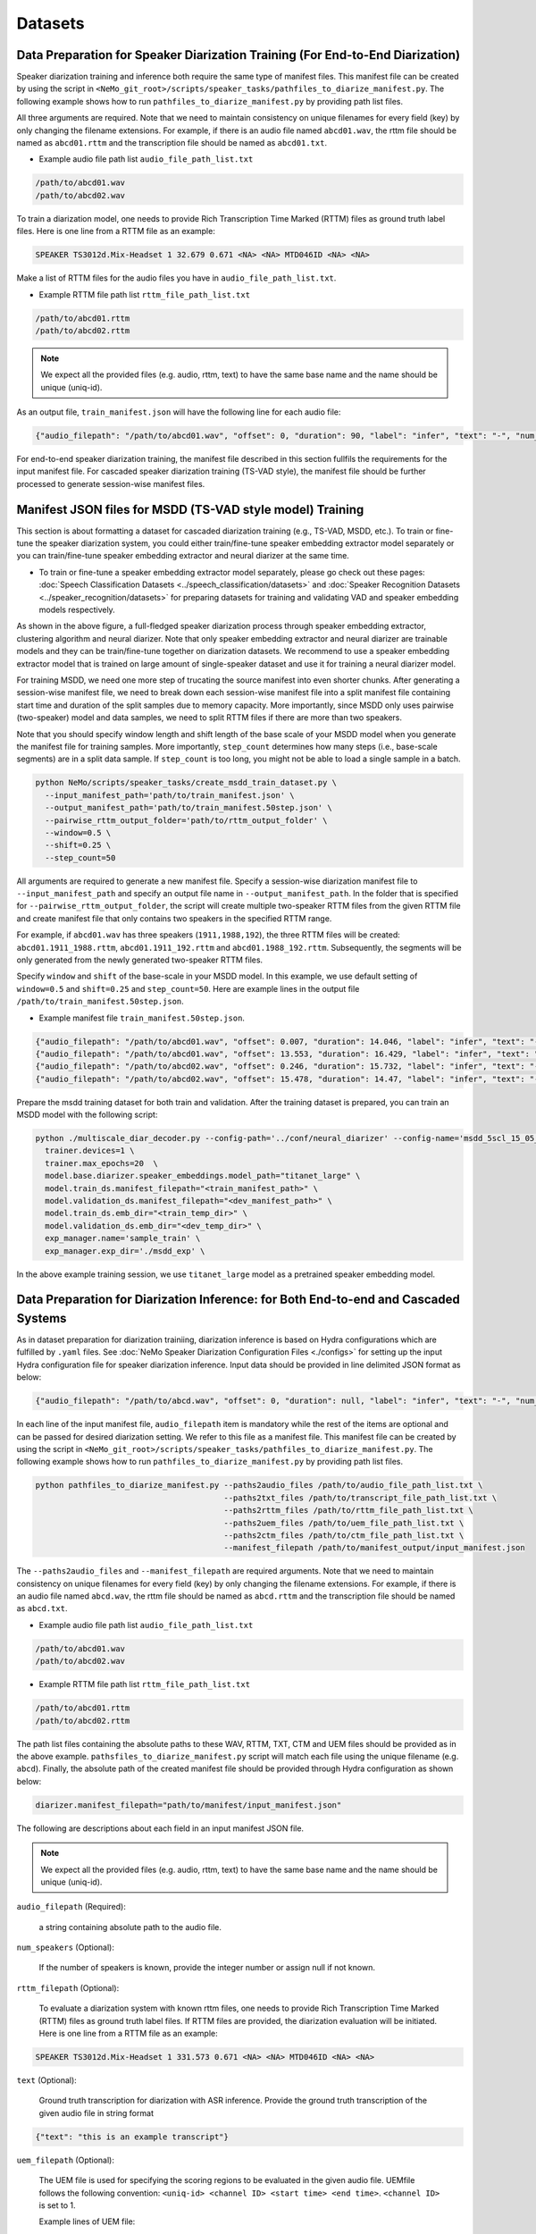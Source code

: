 Datasets
========

Data Preparation for Speaker Diarization Training (For End-to-End Diarization)  
------------------------------------------------------------------------------

Speaker diarization training and inference both require the same type of manifest files. This manifest file can be created by using the script in ``<NeMo_git_root>/scripts/speaker_tasks/pathfiles_to_diarize_manifest.py``. The following example shows how to run ``pathfiles_to_diarize_manifest.py`` by providing path list files.

.. code-block:: bash
  python NeMo/scripts/speaker_tasks/pathfiles_to_diarize_manifest.py \ 
    --add_duration \ 
    --paths2audio_files='/path/to/audio_file_path_list.txt' \
    --paths2rttm_files='/path/to/rttm_file_list.txt' \
    --manifest_filepath='/path/to/manifest_filepath/train_manifest.json 


All three arguments are required. Note that we need to maintain consistency on unique filenames for every field (key) by only changing the filename extensions. For example, if there is an audio file named ``abcd01.wav``, the rttm file should be named as ``abcd01.rttm`` and the transcription file should be named as ``abcd01.txt``. 

- Example audio file path list ``audio_file_path_list.txt``

.. code-block:: bash

  /path/to/abcd01.wav
  /path/to/abcd02.wav
  

To train a diarization model, one needs to provide Rich Transcription Time Marked (RTTM) files as ground truth label files. Here is one line from a RTTM file as an example:

.. code-block:: bash

  SPEAKER TS3012d.Mix-Headset 1 32.679 0.671 <NA> <NA> MTD046ID <NA> <NA>


Make a list of RTTM files for the audio files you have in ``audio_file_path_list.txt``.

- Example RTTM file path list ``rttm_file_path_list.txt``

.. code-block:: bash
  
  /path/to/abcd01.rttm
  /path/to/abcd02.rttm

.. note::
  We expect all the provided files (e.g. audio, rttm, text) to have the same base name and the name should be unique (uniq-id).

As an output file, ``train_manifest.json`` will have the following line for each audio file:

.. code-block:: bash

  {"audio_filepath": "/path/to/abcd01.wav", "offset": 0, "duration": 90, "label": "infer", "text": "-", "num_speakers": 2, "rttm_filepath": "/path/to/rttm/abcd01.rttm"}


For end-to-end speaker diarization training, the manifest file described in this section fullfils the requirements for the input manifest file. 
For cascaded speaker diarization training (TS-VAD style), the manifest file should be further processed to generate session-wise manifest files.


Manifest JSON files for MSDD (TS-VAD style model) Training
----------------------------------------------------------

This section is about formatting a dataset for cascaded diarization training (e.g., TS-VAD, MSDD, etc.). To train or fine-tune the speaker diarization system, you could either train/fine-tune speaker embedding extractor model separately or you can train/fine-tune speaker embedding extractor and neural diarizer at the same time.

* To train or fine-tune a speaker embedding extractor model separately, please go check out these pages: :doc:`Speech Classification Datasets <../speech_classification/datasets>` and :doc:`Speaker Recognition Datasets <../speaker_recognition/datasets>` for preparing datasets for training and validating VAD and speaker embedding models respectively.   


.. image:: images/msdd_train_and_infer.png
        :align: center
        :width: 800px
        :alt: MSDD training and inference 

As shown in the above figure, a full-fledged speaker diarization process through speaker embedding extractor, clustering algorithm and neural diarizer. Note that only speaker embedding extractor and neural diarizer are trainable models and they can be train/fine-tune together on diarization datasets. We recommend to use a speaker embedding extractor model that is trained on large amount of single-speaker dataset and use it for training a neural diarizer model. 

For training MSDD, we need one more step of trucating the source manifest into even shorter chunks. After generating a session-wise manifest file, we need to break down each session-wise manifest file into a split manifest file containing start time and duration of the split samples due to memory capacity. More importantly, since MSDD only uses pairwise (two-speaker) model and data samples, we need to split RTTM files if there are more than two speakers.

Note that you should specify window length and shift length of the base scale of your MSDD model when you generate the manifest file for training samples. More importantly, ``step_count`` determines how many steps (i.e., base-scale segments) are in a split data sample. If ``step_count`` is too long, you might not be able to load a single sample in a batch.

.. code-block:: bash

  python NeMo/scripts/speaker_tasks/create_msdd_train_dataset.py \ 
    --input_manifest_path='path/to/train_manifest.json' \
    --output_manifest_path='path/to/train_manifest.50step.json' \
    --pairwise_rttm_output_folder='path/to/rttm_output_folder' \
    --window=0.5 \
    --shift=0.25 \
    --step_count=50 

All arguments are required to generate a new manifest file. Specify a session-wise diarization manifest file to ``--input_manifest_path`` and specify an output file name in ``--output_manifest_path``. In the folder that is specified for ``--pairwise_rttm_output_folder``, the script will create multiple two-speaker RTTM files from the given RTTM file and create manifest file that only contains two speakers in the specified RTTM range. 

For example, if ``abcd01.wav`` has three speakers (``1911,1988,192``), the three RTTM files will be created: ``abcd01.1911_1988.rttm``, ``abcd01.1911_192.rttm`` and ``abcd01.1988_192.rttm``. Subsequently, the segments will be only generated from the newly generated two-speaker RTTM files.

Specify ``window`` and ``shift`` of the base-scale in your MSDD model. In this example, we use default setting of ``window=0.5`` and ``shift=0.25`` and ``step_count=50``. Here are example lines in the output file ``/path/to/train_manifest.50step.json``.

- Example manifest file ``train_manifest.50step.json``.

.. code-block:: bash
    
    {"audio_filepath": "/path/to/abcd01.wav", "offset": 0.007, "duration": 14.046, "label": "infer", "text": "-", "num_speakers": 2, "rttm_filepath": "simulated_train/abcd01.1919_1988.rttm"}
    {"audio_filepath": "/path/to/abcd01.wav", "offset": 13.553, "duration": 16.429, "label": "infer", "text": "-", "num_speakers": 2, "rttm_filepath": "simulated_train/abcd01.1919_1988.rttm"}
    {"audio_filepath": "/path/to/abcd02.wav", "offset": 0.246, "duration": 15.732, "label": "infer", "text": "-", "num_speakers": 2, "rttm_filepath": "path/to/rttm_output_folder/abcd02.777_5694.rttm"}
    {"audio_filepath": "/path/to/abcd02.wav", "offset": 15.478, "duration": 14.47, "label": "infer", "text": "-", "num_speakers": 2, "rttm_filepath": "path/to/rttm_output_folder/abcd02.777_5694.rttm"}


Prepare the msdd training dataset for both train and validation. After the training dataset is prepared, you can train an MSDD model with the following script:

.. code-block:: bash

  python ./multiscale_diar_decoder.py --config-path='../conf/neural_diarizer' --config-name='msdd_5scl_15_05_50Povl_256x3x32x2.yaml' \ 
    trainer.devices=1 \ 
    trainer.max_epochs=20  \ 
    model.base.diarizer.speaker_embeddings.model_path="titanet_large" \ 
    model.train_ds.manifest_filepath="<train_manifest_path>" \ 
    model.validation_ds.manifest_filepath="<dev_manifest_path>" \ 
    model.train_ds.emb_dir="<train_temp_dir>" \ 
    model.validation_ds.emb_dir="<dev_temp_dir>" \ 
    exp_manager.name='sample_train' \ 
    exp_manager.exp_dir='./msdd_exp' \

In the above example training session, we use ``titanet_large`` model as a pretrained speaker embedding model.

Data Preparation for Diarization Inference: for Both End-to-end and Cascaded Systems
-------------------------------------------------------------------------------

As in dataset preparation for diarization trainiing, diarization inference is based on Hydra configurations which are fulfilled by ``.yaml`` files. See :doc:`NeMo Speaker Diarization Configuration Files <./configs>` for setting up the input Hydra configuration file for speaker diarization inference. Input data should be provided in line delimited JSON format as below:
	
.. code-block:: bash

  {"audio_filepath": "/path/to/abcd.wav", "offset": 0, "duration": null, "label": "infer", "text": "-", "num_speakers": null, "rttm_filepath": "/path/to/rttm/abcd.rttm", "uem_filepath": "/path/to/uem/abcd.uem"}

In each line of the input manifest file, ``audio_filepath`` item is mandatory while the rest of the items are optional and can be passed for desired diarization setting. We refer to this file as a manifest file. This manifest file can be created by using the script in ``<NeMo_git_root>/scripts/speaker_tasks/pathfiles_to_diarize_manifest.py``. The following example shows how to run ``pathfiles_to_diarize_manifest.py`` by providing path list files.

.. code-block:: bash
   
    python pathfiles_to_diarize_manifest.py --paths2audio_files /path/to/audio_file_path_list.txt \ 
                                            --paths2txt_files /path/to/transcript_file_path_list.txt \ 
                                            --paths2rttm_files /path/to/rttm_file_path_list.txt \ 
                                            --paths2uem_files /path/to/uem_file_path_list.txt \  
                                            --paths2ctm_files /path/to/ctm_file_path_list.txt \ 
                                            --manifest_filepath /path/to/manifest_output/input_manifest.json 

The ``--paths2audio_files`` and ``--manifest_filepath`` are required arguments. Note that we need to maintain consistency on unique filenames for every field (key) by only changing the filename extensions. For example, if there is an audio file named ``abcd.wav``, the rttm file should be named as ``abcd.rttm`` and the transcription file should be named as ``abcd.txt``. 

- Example audio file path list ``audio_file_path_list.txt``

.. code-block:: bash

  /path/to/abcd01.wav
  /path/to/abcd02.wav

- Example RTTM file path list ``rttm_file_path_list.txt``

.. code-block:: bash
  
  /path/to/abcd01.rttm
  /path/to/abcd02.rttm
   

The path list files containing the absolute paths to these WAV, RTTM, TXT, CTM and UEM files should be provided as in the above example. ``pathsfiles_to_diarize_manifest.py`` script will match each file using the unique filename (e.g. ``abcd``). Finally, the absolute path of the created manifest file should be provided through Hydra configuration as shown below:

.. code-block:: yaml
   
	diarizer.manifest_filepath="path/to/manifest/input_manifest.json"

The following are descriptions about each field in an input manifest JSON file.

.. note::
	We expect all the provided files (e.g. audio, rttm, text) to have the same base name and the name should be unique (uniq-id).

``audio_filepath`` (Required):
  
  a string containing absolute path to the audio file.

``num_speakers`` (Optional):
  
  If the number of speakers is known, provide the integer number or assign null if not known. 
	
``rttm_filepath`` (Optional):
  
  To evaluate a diarization system with known rttm files, one needs to provide Rich Transcription Time Marked (RTTM) files as ground truth label files. If RTTM files are provided, the diarization evaluation will be initiated. Here is one line from a RTTM file as an example:

.. code-block:: bash

  SPEAKER TS3012d.Mix-Headset 1 331.573 0.671 <NA> <NA> MTD046ID <NA> <NA>

``text`` (Optional):

  Ground truth transcription for diarization with ASR inference. Provide the ground truth transcription of the given audio file in string format

.. code-block:: bash

  {"text": "this is an example transcript"}

``uem_filepath`` (Optional):

  The UEM file is used for specifying the scoring regions to be evaluated in the given audio file.
  UEMfile follows the following convention: ``<uniq-id> <channel ID> <start time> <end time>``. ``<channel ID>`` is set to 1.

  Example lines of UEM file:

.. code-block:: bash
  
    TS3012d.Mix-Headset 1 12.31 108.98
    TS3012d.Mix-Headset 1 214.00 857.09

``ctm_filepath`` (Optional):
    
  The CTM file is used for the evaluation of word-level diarization results and word-timestamp alignment. The CTM file follows this convention: ``<session name> <channel ID> <start time> <duration> <word> <confidence> <type of token> <speaker>``. Note that the ``<speaker>`` should exactly match speaker IDs in RTTM. Since confidence is not required for evaluating diarization results, we assign ``<confidence>`` the value ``NA``. If the type of token is words, we assign ``<type of token>`` as ``lex``.  

  Example lines of CTM file:

.. code-block:: bash
  
   TS3012d.Mix-Headset 1 12.879 0.32 okay NA lex MTD046ID
   TS3012d.Mix-Headset 1 13.203 0.24 yeah NA lex MTD046ID

